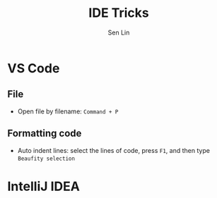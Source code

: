#+TITLE: IDE Tricks
#+AUTHOR: Sen Lin
#+HTML_HEAD: <link rel="stylesheet" type="text/css" href="style.css"/>

* VS Code
** File
- Open file by filename: ~Command + P~
** Formatting code
- Auto indent lines: select the lines of code, press ~F1~, and then type ~Beaufity selection~

* IntelliJ IDEA
